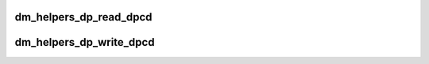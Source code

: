 .. -*- coding: utf-8; mode: rst -*-
.. src-file: drivers/gpu/drm/amd/display/dc/dm_helpers.h

.. _`dm_helpers_dp_read_dpcd`:

dm_helpers_dp_read_dpcd
=======================

.. c:function:: bool dm_helpers_dp_read_dpcd(struct dc_context *ctx, const struct dc_link *link, uint32_t address, uint8_t *data, uint32_t size)

    :param struct dc_context \*ctx:
        *undescribed*

    :param const struct dc_link \*link:
        *undescribed*

    :param uint32_t address:
        *undescribed*

    :param uint8_t \*data:
        *undescribed*

    :param uint32_t size:
        *undescribed*

.. _`dm_helpers_dp_write_dpcd`:

dm_helpers_dp_write_dpcd
========================

.. c:function:: bool dm_helpers_dp_write_dpcd(struct dc_context *ctx, const struct dc_link *link, uint32_t address, const uint8_t *data, uint32_t size)

    :param struct dc_context \*ctx:
        *undescribed*

    :param const struct dc_link \*link:
        *undescribed*

    :param uint32_t address:
        *undescribed*

    :param const uint8_t \*data:
        *undescribed*

    :param uint32_t size:
        *undescribed*

.. This file was automatic generated / don't edit.

